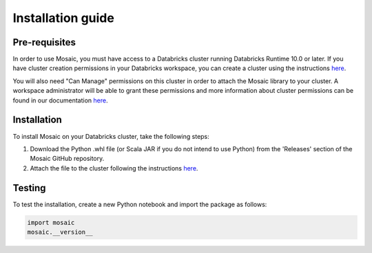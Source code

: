 ==================
Installation guide
==================


Pre-requisites
**************

In order to use Mosaic, you must have access to a Databricks cluster running
Databricks Runtime 10.0 or later. If you have cluster creation permissions in your Databricks
workspace, you can create a cluster using the instructions
`here <https://docs.databricks.com/clusters/create.html#use-the-cluster-ui>`__.

You will also need "Can Manage" permissions on this cluster in order to attach the
Mosaic library to your cluster. A workspace administrator will be able to grant 
these permissions and more information about cluster permissions can be found 
in our documentation
`here <https://docs.databricks.com/security/access-control/cluster-acl.html#cluster-level-permissions>`__.

Installation
************

To install Mosaic on your Databricks cluster, take the following steps:

#. Download the Python .whl file (or Scala JAR if you do not intend to use Python) from the 'Releases' section of the Mosaic GitHub repository.
#. Attach the file to the cluster following the instructions `here <https://docs.databricks.com/libraries/cluster-libraries.html#cluster-installed-library>`__.

Testing
*******

To test the installation, create a new Python notebook and import the package as follows:

.. code-block:: python

    import mosaic
    mosaic.__version__
